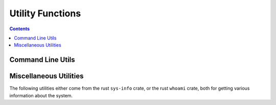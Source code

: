 
.. _utilities:

====================
Utility Functions
====================

.. contents:: Contents
    :local:
    :depth: 2

Command Line Utils
------------------

.. function:: cd([string])  [void]

    Change the present working directory of the main process. Note that the following do *not* have the same effect::

        cd("my_dir")
        # This one does not work:
        $ cd my_dir

    This is because using the shell operator ($) spawns a subprocess, which does not affect the parent process.

.. function:: which([string])  [string]

    Equivelent of the Unix command ``which``. Wraps the `rust crate 'which' <https://docs.rs/which/3.1.1/which/>`_.

.. function:: open([string])  [void]

    Opens a path (either a URL or a file path) with the default system program. Uses ``xdg-open`` on linux, and ``open`` on mac. See the `rust crate 'opener' <https://docs.rs/opener/0.4.1/opener/fn.open.html>`_ for more information.

.. function:: exists([string])  [bool]

    Test if a path exists.

.. function:: is_directory([string])  [bool]

    Test if a path is a directory. Returns false if directory does not exist.

.. function:: canonicalize([string])  [string]

    Canonicalize e.g. a relative path, to make an absolute path.

.. function:: strip_path_prefix(path: [string], prefix: [string])  [string]

    Removes a prefix from a given path. This could be used, for example, to find the relative path of a file within a directory. Throws an error if the given path doesn't contain the given prefix.

.. function:: args()  [list(string)]

    Returns a list of the command line arguments passed to the script, excluding the executable name and script name, if applicable.

.. function:: os()  [string]

    Returns "Linux" or "Darwin" depending on the operating system the script is running on.

Miscellaneous Utilities
-----------------------

The following utilities either come from the rust ``sys-info`` crate, or the rust ``whoami`` crate, both for getting various information about the system.

.. function:: linux_distro()  [string]

    Returns the name of the linux distribution the script is running on, or "Unknown" if it's not known. Throws an error on unsupported systems (non-linux systems). This information is sourced from /etc/os-release. See `the sys-info rust crate <https://docs.rs/sys-info/0.6.1/sys_info/fn.linux_os_release.html>`_ for more information.


.. function:: hostname()  [string]

    Returns the host device's hostname.

.. function:: device_name()  [string]

    Returns a "pretty name" for the system, which is used for bluetooth pairing.

.. function:: real_name()  [string]

    Returns the real name of the current user.

.. function:: username()  [string]

    Returns the username of the current user.

.. function:: languages()  [list(string)]

    Returns a list of the languages in order of preference of the current user. For example: ``['en-US', 'en']``

.. function:: desktop_env()  [string]

    Returns the current desktop environment of the user, or ``"Unknown: ..."``
